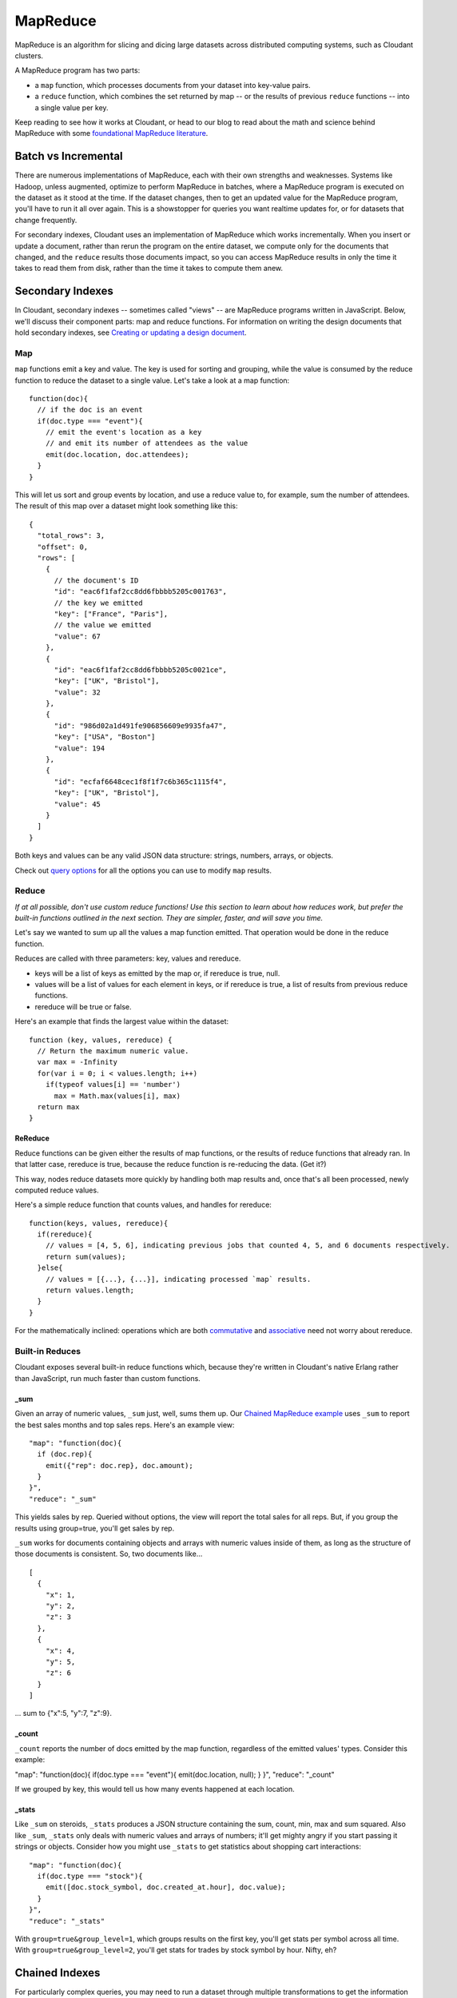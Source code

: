 MapReduce
=========

MapReduce is an algorithm for slicing and dicing large datasets across
distributed computing systems, such as Cloudant clusters.

A MapReduce program has two parts:

-  a ``map`` function, which processes documents from your dataset into
   key-value pairs.

-  a ``reduce`` function, which combines the set returned by map -- or
   the results of previous ``reduce`` functions -- into a single value
   per key.

Keep reading to see how it works at Cloudant, or head to our blog to
read about the math and science behind MapReduce with some `foundational
MapReduce
literature <https://cloudant.com/blog/cloudant-labs-on-foundational-mapreduce-literature/>`__.

Batch vs Incremental
--------------------

There are numerous implementations of MapReduce, each with their own
strengths and weaknesses. Systems like Hadoop, unless augmented,
optimize to perform MapReduce in batches, where a MapReduce program is
executed on the dataset as it stood at the time. If the dataset changes,
then to get an updated value for the MapReduce program, you'll have to
run it all over again. This is a showstopper for queries you want
realtime updates for, or for datasets that change frequently.

For secondary indexes, Cloudant uses an implementation of MapReduce
which works incrementally. When you insert or update a document, rather
than rerun the program on the entire dataset, we compute only for the
documents that changed, and the ``reduce`` results those documents
impact, so you can access MapReduce results in only the time it takes to
read them from disk, rather than the time it takes to compute them anew.

Secondary Indexes
-----------------

In Cloudant, secondary indexes -- sometimes called "views" -- are
MapReduce programs written in JavaScript. Below, we'll discuss their
component parts: map and reduce functions. For information on writing
the design documents that hold secondary indexes, see `Creating or
updating a design
document <http://docs.cloudant.com/api/design-documents-get-put-delete-copy.html#creating-or-updating-a-design-document>`__.

Map
~~~

``map`` functions emit a key and value. The key is used for sorting and
grouping, while the value is consumed by the reduce function to reduce
the dataset to a single value. Let's take a look at a map function:

::

    function(doc){
      // if the doc is an event
      if(doc.type === "event"){
        // emit the event's location as a key
        // and emit its number of attendees as the value
        emit(doc.location, doc.attendees);
      }
    }

This will let us sort and group events by location, and use a reduce
value to, for example, sum the number of attendees. The result of this
map over a dataset might look something like this:

::

    {
      "total_rows": 3,
      "offset": 0,
      "rows": [
        {
          // the document's ID
          "id": "eac6f1faf2cc8dd6fbbbb5205c001763",
          // the key we emitted
          "key": ["France", "Paris"],
          // the value we emitted
          "value": 67
        },
        {
          "id": "eac6f1faf2cc8dd6fbbbb5205c0021ce",
          "key": ["UK", "Bristol"],
          "value": 32
        },
        {
          "id": "986d02a1d491fe906856609e9935fa47",
          "key": ["USA", "Boston"]
          "value": 194
        },
        {
          "id": "ecfaf6648cec1f8f1f7c6b365c1115f4",
          "key": ["UK", "Bristol"],
          "value": 45
        }
      ]
    }

Both keys and values can be any valid JSON data structure: strings,
numbers, arrays, or objects.

Check out `query
options <http://docs.cloudant.com/api/design-documents-querying-views.html#query-arguments>`__
for all the options you can use to modify ``map`` results.

Reduce
~~~~~~

*If at all possible, don't use custom reduce functions! Use this section
to learn about how reduces work, but prefer the built-in functions
outlined in the next section. They are simpler, faster, and will save
you time.*

Let's say we wanted to sum up all the values a map function emitted.
That operation would be done in the reduce function.

Reduces are called with three parameters: key, values and rereduce.

-  keys will be a list of keys as emitted by the map or, if rereduce is
   true, null.

-  values will be a list of values for each element in keys, or if
   rereduce is true, a list of results from previous reduce functions.

-  rereduce will be true or false.

Here's an example that finds the largest value within the dataset:

::

    function (key, values, rereduce) {
      // Return the maximum numeric value.
      var max = -Infinity
      for(var i = 0; i < values.length; i++)
        if(typeof values[i] == 'number')
          max = Math.max(values[i], max)
      return max
    }

**ReReduce**
^^^^^^^^^^^^

Reduce functions can be given either the results of map functions, or
the results of reduce functions that already ran. In that latter case,
rereduce is true, because the reduce function is re-reducing the data.
(Get it?)

This way, nodes reduce datasets more quickly by handling both map
results and, once that's all been processed, newly computed reduce
values.

Here's a simple reduce function that counts values, and handles for
rereduce:

::

    function(keys, values, rereduce){
      if(rereduce){
        // values = [4, 5, 6], indicating previous jobs that counted 4, 5, and 6 documents respectively.
        return sum(values);
      }else{
        // values = [{...}, {...}], indicating processed `map` results.
        return values.length;
      }
    }

For the mathematically inclined: operations which are both
`commutative <http://en.wikipedia.org/wiki/Commutative_property>`__ and
`associative <http://en.wikipedia.org/wiki/Associative_property>`__ need
not worry about rereduce.

**Built-in Reduces**
~~~~~~~~~~~~~~~~~~~~

Cloudant exposes several built-in reduce functions which, because
they're written in Cloudant's native Erlang rather than JavaScript, run
much faster than custom functions.

**\_sum**
^^^^^^^^^

Given an array of numeric values, ``_sum`` just, well, sums them up. Our
`Chained MapReduce
example <http://examples.cloudant.com/sales/_design/sales/index.html>`__
uses ``_sum`` to report the best sales months and top sales reps. Here's
an example view:

::

    "map": "function(doc){
      if (doc.rep){ 
        emit({"rep": doc.rep}, doc.amount); 
      }
    }",
    "reduce": "_sum"

This yields sales by rep. Queried without options, the view will report
the total sales for all reps. But, if you group the results using
group=true, you'll get sales by rep.

``_sum`` works for documents containing objects and arrays with numeric
values inside of them, as long as the structure of those documents is
consistent. So, two documents like...

::

    [
      {
        "x": 1,
        "y": 2,
        "z": 3
      },
      {
        "x": 4,
        "y": 5,
        "z": 6
      }
    ]

... sum to {"x":5, "y":7, "z":9}.

**\_count**
^^^^^^^^^^^

``_count`` reports the number of docs emitted by the map function,
regardless of the emitted values' types. Consider this example:

"map": "function(doc){ if(doc.type === "event"){ emit(doc.location,
null); } }", "reduce": "\_count"

If we grouped by key, this would tell us how many events happened at
each location.

**\_stats**
^^^^^^^^^^^

Like ``_sum`` on steroids, ``_stats`` produces a JSON structure
containing the sum, count, min, max and sum squared. Also like ``_sum``,
``_stats`` only deals with numeric values and arrays of numbers; it'll
get mighty angry if you start passing it strings or objects. Consider
how you might use ``_stats`` to get statistics about shopping cart
interactions:

::

    "map": "function(doc){
      if(doc.type === "stock"){
        emit([doc.stock_symbol, doc.created_at.hour], doc.value); 
      }
    }",
    "reduce": "_stats"

With ``group=true&group_level=1``, which groups results on the first
key, you'll get stats per symbol across all time. With
``group=true&group_level=2``, you'll get stats for trades by stock
symbol by hour. Nifty, eh?

Chained Indexes
---------------

For particularly complex queries, you may need to run a dataset through
multiple transformations to get the information you need. For that,
Cloudant allows you to chain secondary indexes together, by inserting
the results of a map function into another database as documents. Let's
see how we do that:

::

    {
      "map": "function(doc){
        if(doc.type === 'event'){
          emit(doc.location, doc.attendees);
        }
      }",
      "dbcopy": "other_database"
    }

This will populate other\_database (or whatever database you indicate)
with the results of that map function, like this:

::

    {
      "id": "eac6f1faf2cc8dd6fbbbb5205c0021ce",
      "key": ["UK", "Bristol"],
      "value": 32
    }

You can then write secondary indexes for ``other_database`` that
manipulate the results accordingly, potentially including secondary
indexes that use ``dbcopy`` again to emit another transformation to
another database.
